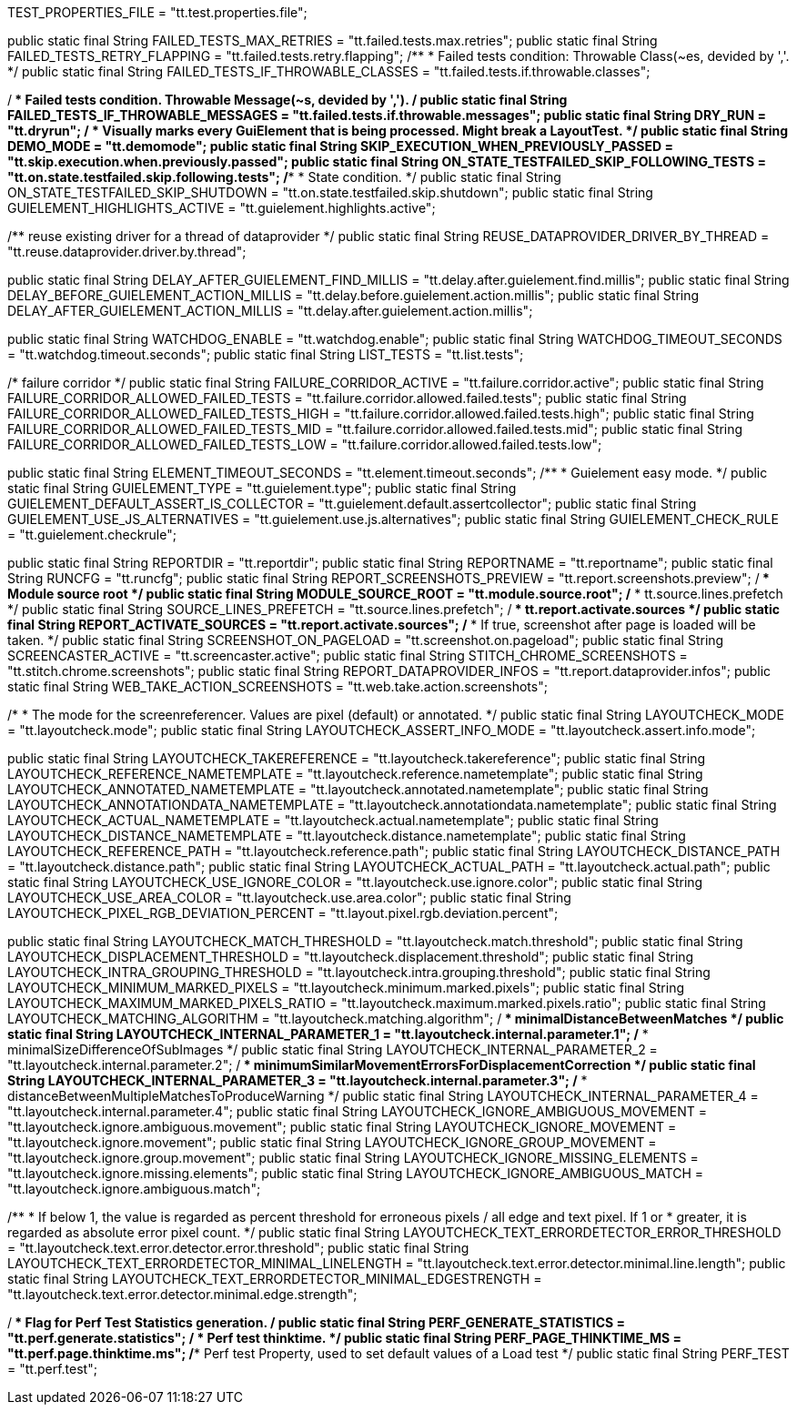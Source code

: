 // Defintion of property attributes
// If a property was changed in Testerra, change it here!

// Testerra core
:proxy_settings_load:               tt.proxy.settings.load
:proxy_settings_file:               tt.proxy.settings.file

// webdriver
:browser:                           tt.browser
:browser_version:                   tt.browser.version
:browser_setting:                   tt.browser.setting
:baseurl:                           tt.baseurl
:webdriver_mode:                    tt.webdriver.mode
:selenium_server_url:               tt.selenium.server.url
:selenium_server_host:              tt.selenium.server.host
:selenium_server_port:              tt.selenium.server.port
:browser_maximize:                  tt.browser.maximize
:display_resolution:                tt.display.resolution
:wdm_closewindows_aftertestmethods: tt.wdm.closewindows.aftertestmethods
:wdm_closewindows_onfailure:        tt.wdm.closewindows.onfailure
:takeAutomaticScreenshot:           tt.takeAutomaticScreenshot
:webdriver_timeouts_seconds_pageload:   webdriver.timeouts.seconds.pageload
:webdriver_timeouts_seconds_script:     webdriver.timeouts.seconds.script

// pagefactory
:project_package:                   tt.project.package
:page_factory_loops:                tt.page.factory.loops


// --> new stuff
// core
TEST_PROPERTIES_FILE = "tt.test.properties.file";


// execution
public static final String FAILED_TESTS_MAX_RETRIES = "tt.failed.tests.max.retries";
public static final String FAILED_TESTS_RETRY_FLAPPING = "tt.failed.tests.retry.flapping";
/**
* Failed tests condition: Throwable Class(~es, devided by ','.
*/
public static final String FAILED_TESTS_IF_THROWABLE_CLASSES = "tt.failed.tests.if.throwable.classes";

/**
 * Failed tests condition. Throwable Message(~s, devided by ',').
 */
public static final String FAILED_TESTS_IF_THROWABLE_MESSAGES = "tt.failed.tests.if.throwable.messages";
public static final String DRY_RUN = "tt.dryrun";
/**
 * Visually marks every GuiElement that is being processed. Might break a LayoutTest.
 */
public static final String DEMO_MODE = "tt.demomode";
public static final String SKIP_EXECUTION_WHEN_PREVIOUSLY_PASSED = "tt.skip.execution.when.previously.passed";
public static final String ON_STATE_TESTFAILED_SKIP_FOLLOWING_TESTS = "tt.on.state.testfailed.skip.following.tests";
/**
* State condition.
*/
public static final String ON_STATE_TESTFAILED_SKIP_SHUTDOWN = "tt.on.state.testfailed.skip.shutdown";
public static final String GUIELEMENT_HIGHLIGHTS_ACTIVE = "tt.guielement.highlights.active";

/** reuse existing driver for a thread of dataprovider */
public static final String REUSE_DATAPROVIDER_DRIVER_BY_THREAD = "tt.reuse.dataprovider.driver.by.thread";

public static final String DELAY_AFTER_GUIELEMENT_FIND_MILLIS = "tt.delay.after.guielement.find.millis";
public static final String DELAY_BEFORE_GUIELEMENT_ACTION_MILLIS = "tt.delay.before.guielement.action.millis";
public static final String DELAY_AFTER_GUIELEMENT_ACTION_MILLIS = "tt.delay.after.guielement.action.millis";

public static final String WATCHDOG_ENABLE = "tt.watchdog.enable";
public static final String WATCHDOG_TIMEOUT_SECONDS = "tt.watchdog.timeout.seconds";
public static final String LIST_TESTS = "tt.list.tests";

/*
failure corridor
*/
public static final String FAILURE_CORRIDOR_ACTIVE = "tt.failure.corridor.active";
public static final String FAILURE_CORRIDOR_ALLOWED_FAILED_TESTS = "tt.failure.corridor.allowed.failed.tests";
public static final String FAILURE_CORRIDOR_ALLOWED_FAILED_TESTS_HIGH = "tt.failure.corridor.allowed.failed.tests.high";
public static final String FAILURE_CORRIDOR_ALLOWED_FAILED_TESTS_MID = "tt.failure.corridor.allowed.failed.tests.mid";
public static final String FAILURE_CORRIDOR_ALLOWED_FAILED_TESTS_LOW = "tt.failure.corridor.allowed.failed.tests.low";


// guielement
public static final String ELEMENT_TIMEOUT_SECONDS = "tt.element.timeout.seconds";
/**
* Guielement easy mode.
*/
public static final String GUIELEMENT_TYPE = "tt.guielement.type";
public static final String GUIELEMENT_DEFAULT_ASSERT_IS_COLLECTOR = "tt.guielement.default.assertcollector";
public static final String GUIELEMENT_USE_JS_ALTERNATIVES = "tt.guielement.use.js.alternatives";
public static final String GUIELEMENT_CHECK_RULE = "tt.guielement.checkrule";

// report
public static final String REPORTDIR = "tt.reportdir";
public static final String REPORTNAME = "tt.reportname";
public static final String RUNCFG = "tt.runcfg";
public static final String REPORT_SCREENSHOTS_PREVIEW = "tt.report.screenshots.preview";
/**
* Module source root
*/
public static final String MODULE_SOURCE_ROOT = "tt.module.source.root";
/**
* tt.source.lines.prefetch
*/
public static final String SOURCE_LINES_PREFETCH = "tt.source.lines.prefetch";
/**
* tt.report.activate.sources
*/
public static final String REPORT_ACTIVATE_SOURCES = "tt.report.activate.sources";
/**
* If true, screenshot after page is loaded will be taken.
*/
public static final String SCREENSHOT_ON_PAGELOAD = "tt.screenshot.on.pageload";
public static final String SCREENCASTER_ACTIVE = "tt.screencaster.active";
public static final String STITCH_CHROME_SCREENSHOTS = "tt.stitch.chrome.screenshots";
public static final String REPORT_DATAPROVIDER_INFOS = "tt.report.dataprovider.infos";
public static final String WEB_TAKE_ACTION_SCREENSHOTS = "tt.web.take.action.screenshots";


// Layout test
/*
* The mode for the screenreferencer. Values are pixel (default) or annotated.
*/
public static final String LAYOUTCHECK_MODE = "tt.layoutcheck.mode";
// if true, will use non-functional asserts
public static final String LAYOUTCHECK_ASSERT_INFO_MODE = "tt.layoutcheck.assert.info.mode";

public static final String LAYOUTCHECK_TAKEREFERENCE = "tt.layoutcheck.takereference";
public static final String LAYOUTCHECK_REFERENCE_NAMETEMPLATE = "tt.layoutcheck.reference.nametemplate";
public static final String LAYOUTCHECK_ANNOTATED_NAMETEMPLATE = "tt.layoutcheck.annotated.nametemplate";
public static final String LAYOUTCHECK_ANNOTATIONDATA_NAMETEMPLATE = "tt.layoutcheck.annotationdata.nametemplate";
public static final String LAYOUTCHECK_ACTUAL_NAMETEMPLATE = "tt.layoutcheck.actual.nametemplate";
public static final String LAYOUTCHECK_DISTANCE_NAMETEMPLATE = "tt.layoutcheck.distance.nametemplate";
public static final String LAYOUTCHECK_REFERENCE_PATH = "tt.layoutcheck.reference.path";
public static final String LAYOUTCHECK_DISTANCE_PATH = "tt.layoutcheck.distance.path";
public static final String LAYOUTCHECK_ACTUAL_PATH = "tt.layoutcheck.actual.path";
public static final String LAYOUTCHECK_USE_IGNORE_COLOR = "tt.layoutcheck.use.ignore.color";
public static final String LAYOUTCHECK_USE_AREA_COLOR = "tt.layoutcheck.use.area.color";
public static final String LAYOUTCHECK_PIXEL_RGB_DEVIATION_PERCENT = "tt.layout.pixel.rgb.deviation.percent";

// Properties for the layout comparator working with
public static final String LAYOUTCHECK_MATCH_THRESHOLD = "tt.layoutcheck.match.threshold";
public static final String LAYOUTCHECK_DISPLACEMENT_THRESHOLD = "tt.layoutcheck.displacement.threshold";
public static final String LAYOUTCHECK_INTRA_GROUPING_THRESHOLD = "tt.layoutcheck.intra.grouping.threshold";
public static final String LAYOUTCHECK_MINIMUM_MARKED_PIXELS = "tt.layoutcheck.minimum.marked.pixels";
public static final String LAYOUTCHECK_MAXIMUM_MARKED_PIXELS_RATIO = "tt.layoutcheck.maximum.marked.pixels.ratio";
public static final String LAYOUTCHECK_MATCHING_ALGORITHM = "tt.layoutcheck.matching.algorithm";
/**
 * minimalDistanceBetweenMatches
 */
public static final String LAYOUTCHECK_INTERNAL_PARAMETER_1 = "tt.layoutcheck.internal.parameter.1";
/**
 * minimalSizeDifferenceOfSubImages
 */
public static final String LAYOUTCHECK_INTERNAL_PARAMETER_2 = "tt.layoutcheck.internal.parameter.2";
/**
 * minimumSimilarMovementErrorsForDisplacementCorrection
 */
public static final String LAYOUTCHECK_INTERNAL_PARAMETER_3 = "tt.layoutcheck.internal.parameter.3";
/**
 * distanceBetweenMultipleMatchesToProduceWarning
 */
public static final String LAYOUTCHECK_INTERNAL_PARAMETER_4 = "tt.layoutcheck.internal.parameter.4";
public static final String LAYOUTCHECK_IGNORE_AMBIGUOUS_MOVEMENT = "tt.layoutcheck.ignore.ambiguous.movement";
public static final String LAYOUTCHECK_IGNORE_MOVEMENT = "tt.layoutcheck.ignore.movement";
public static final String LAYOUTCHECK_IGNORE_GROUP_MOVEMENT = "tt.layoutcheck.ignore.group.movement";
public static final String LAYOUTCHECK_IGNORE_MISSING_ELEMENTS = "tt.layoutcheck.ignore.missing.elements";
public static final String LAYOUTCHECK_IGNORE_AMBIGUOUS_MATCH = "tt.layoutcheck.ignore.ambiguous.match";

/**
 * If below 1, the value is regarded as percent threshold for erroneous pixels / all edge and text pixel. If 1 or
 * greater, it is regarded as absolute error pixel count.
 */
public static final String LAYOUTCHECK_TEXT_ERRORDETECTOR_ERROR_THRESHOLD = "tt.layoutcheck.text.error.detector.error.threshold";
public static final String LAYOUTCHECK_TEXT_ERRORDETECTOR_MINIMAL_LINELENGTH = "tt.layoutcheck.text.error.detector.minimal.line.length";
public static final String LAYOUTCHECK_TEXT_ERRORDETECTOR_MINIMAL_EDGESTRENGTH = "tt.layoutcheck.text.error.detector.minimal.edge.strength";


// Performance indicator
/**
* Flag for Perf Test Statistics generation.
*/
public static final String PERF_GENERATE_STATISTICS = "tt.perf.generate.statistics";
/**
* Perf test thinktime.
*/
public static final String PERF_PAGE_THINKTIME_MS = "tt.perf.page.thinktime.ms";
/** Perf test Property, used to set default values of a Load test */
public static final String PERF_TEST = "tt.perf.test";
